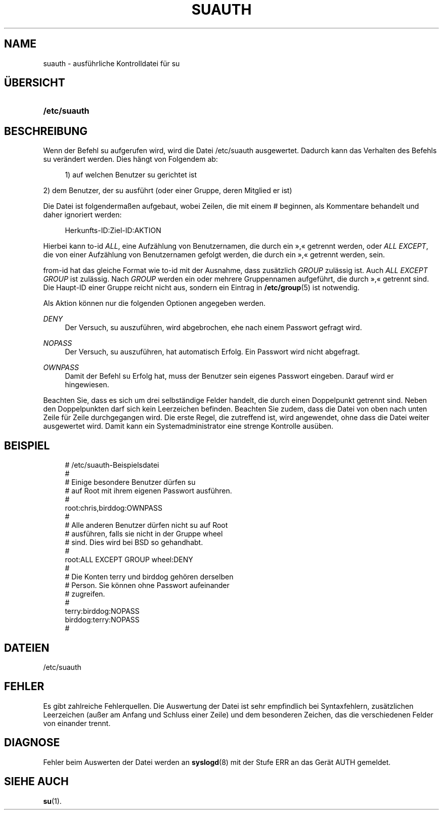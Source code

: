 '\" t
.\"     Title: suauth
.\"    Author: Marek Micha\(/lkiewicz
.\" Generator: DocBook XSL Stylesheets v1.79.1 <http://docbook.sf.net/>
.\"      Date: 16.03.2016
.\"    Manual: Dateiformate und -konvertierung
.\"    Source: shadow-utils 4.2
.\"  Language: German
.\"
.TH "SUAUTH" "5" "16.03.2016" "shadow\-utils 4\&.2" "Dateiformate und \-konvertieru"
.\" -----------------------------------------------------------------
.\" * Define some portability stuff
.\" -----------------------------------------------------------------
.\" ~~~~~~~~~~~~~~~~~~~~~~~~~~~~~~~~~~~~~~~~~~~~~~~~~~~~~~~~~~~~~~~~~
.\" http://bugs.debian.org/507673
.\" http://lists.gnu.org/archive/html/groff/2009-02/msg00013.html
.\" ~~~~~~~~~~~~~~~~~~~~~~~~~~~~~~~~~~~~~~~~~~~~~~~~~~~~~~~~~~~~~~~~~
.ie \n(.g .ds Aq \(aq
.el       .ds Aq '
.\" -----------------------------------------------------------------
.\" * set default formatting
.\" -----------------------------------------------------------------
.\" disable hyphenation
.nh
.\" disable justification (adjust text to left margin only)
.ad l
.\" -----------------------------------------------------------------
.\" * MAIN CONTENT STARTS HERE *
.\" -----------------------------------------------------------------
.SH "NAME"
suauth \- ausf\(:uhrliche Kontrolldatei f\(:ur su
.SH "\(:UBERSICHT"
.HP \w'\fB/etc/suauth\fR\ 'u
\fB/etc/suauth\fR
.SH "BESCHREIBUNG"
.PP
Wenn der Befehl su aufgerufen wird, wird die Datei
/etc/suauth
ausgewertet\&. Dadurch kann das Verhalten des Befehls su ver\(:andert werden\&. Dies h\(:angt von Folgendem ab:
.sp
.if n \{\
.RS 4
.\}
.nf
      1) auf welchen Benutzer su gerichtet ist
    
.fi
.if n \{\
.RE
.\}
.PP
2) dem Benutzer, der su ausf\(:uhrt (oder einer Gruppe, deren Mitglied er ist)
.PP
Die Datei ist folgenderma\(ssen aufgebaut, wobei Zeilen, die mit einem # beginnen, als Kommentare behandelt und daher ignoriert werden:
.sp
.if n \{\
.RS 4
.\}
.nf
      Herkunfts\-ID:Ziel\-ID:AKTION
    
.fi
.if n \{\
.RE
.\}
.PP
Hierbei kann to\-id
\fIALL\fR, eine Aufz\(:ahlung von Benutzernamen, die durch ein \(Fc,\(Fo getrennt werden, oder
\fIALL EXCEPT\fR, die von einer Aufz\(:ahlung von Benutzernamen gefolgt werden, die durch ein \(Fc,\(Fo getrennt werden, sein\&.
.PP
from\-id hat das gleiche Format wie to\-id mit der Ausnahme, dass zus\(:atzlich
\fIGROUP\fR
zul\(:assig ist\&. Auch
\fIALL EXCEPT GROUP\fR
ist zul\(:assig\&. Nach
\fIGROUP\fR
werden ein oder mehrere Gruppennamen aufgef\(:uhrt, die durch \(Fc,\(Fo getrennt sind\&. Die Haupt\-ID einer Gruppe reicht nicht aus, sondern ein Eintrag in
\fB/etc/group\fR(5)
ist notwendig\&.
.PP
Als Aktion k\(:onnen nur die folgenden Optionen angegeben werden\&.
.PP
\fIDENY\fR
.RS 4
Der Versuch, su auszuf\(:uhren, wird abgebrochen, ehe nach einem Passwort gefragt wird\&.
.RE
.PP
\fINOPASS\fR
.RS 4
Der Versuch, su auszuf\(:uhren, hat automatisch Erfolg\&. Ein Passwort wird nicht abgefragt\&.
.RE
.PP
\fIOWNPASS\fR
.RS 4
Damit der Befehl su Erfolg hat, muss der Benutzer sein eigenes Passwort eingeben\&. Darauf wird er hingewiesen\&.
.RE
.PP
Beachten Sie, dass es sich um drei selbst\(:andige Felder handelt, die durch einen Doppelpunkt getrennt sind\&. Neben den Doppelpunkten darf sich kein Leerzeichen befinden\&. Beachten Sie zudem, dass die Datei von oben nach unten Zeile f\(:ur Zeile durchgegangen wird\&. Die erste Regel, die zutreffend ist, wird angewendet, ohne dass die Datei weiter ausgewertet wird\&. Damit kann ein Systemadministrator eine strenge Kontrolle aus\(:uben\&.
.SH "BEISPIEL"
.sp
.if n \{\
.RS 4
.\}
.nf
      # /etc/suauth\-Beispielsdatei
      #
      # Einige besondere Benutzer d\(:urfen su
      # auf Root mit ihrem eigenen Passwort ausf\(:uhren\&.
      #
      root:chris,birddog:OWNPASS
      #
      # Alle anderen Benutzer d\(:urfen nicht su auf Root
      # ausf\(:uhren, falls sie nicht in der Gruppe wheel
      # sind\&. Dies wird bei BSD so gehandhabt\&.
      #
      root:ALL EXCEPT GROUP wheel:DENY
      #
      # Die Konten terry und birddog geh\(:oren derselben
      # Person\&. Sie k\(:onnen ohne Passwort aufeinander
      # zugreifen\&.
      #
      terry:birddog:NOPASS
      birddog:terry:NOPASS
      #
    
.fi
.if n \{\
.RE
.\}
.SH "DATEIEN"
.PP
/etc/suauth
.RS 4
.RE
.SH "FEHLER"
.PP
Es gibt zahlreiche Fehlerquellen\&. Die Auswertung der Datei ist sehr empfindlich bei Syntaxfehlern, zus\(:atzlichen Leerzeichen (au\(sser am Anfang und Schluss einer Zeile) und dem besonderen Zeichen, das die verschiedenen Felder von einander trennt\&.
.SH "DIAGNOSE"
.PP
Fehler beim Auswerten der Datei werden an
\fBsyslogd\fR(8)
mit der Stufe ERR an das Ger\(:at AUTH gemeldet\&.
.SH "SIEHE AUCH"
.PP
\fBsu\fR(1)\&.
